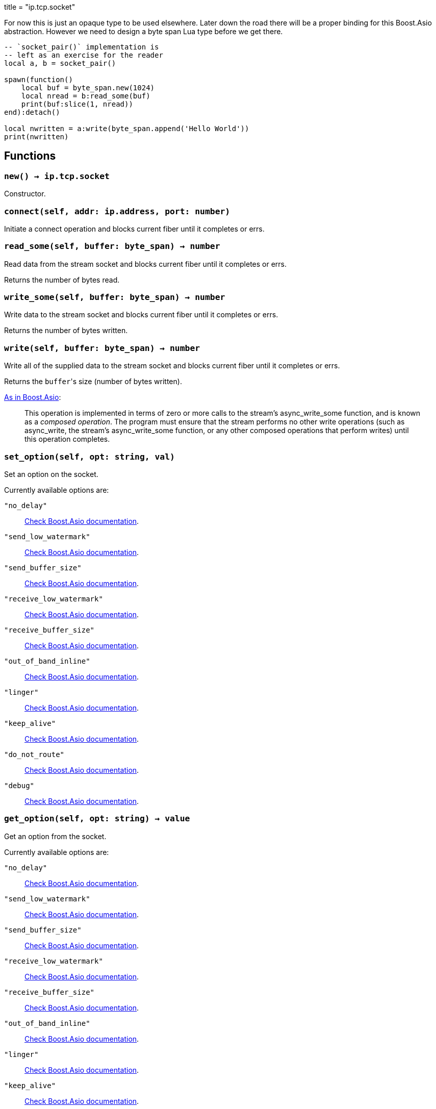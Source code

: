+++
title = "ip.tcp.socket"
+++

For now this is just an opaque type to be used elsewhere. Later down the road
there will be a proper binding for this Boost.Asio abstraction. However we need
to design a byte span Lua type before we get there.

[source,lua]
----
-- `socket_pair()` implementation is
-- left as an exercise for the reader
local a, b = socket_pair()

spawn(function()
    local buf = byte_span.new(1024)
    local nread = b:read_some(buf)
    print(buf:slice(1, nread))
end):detach()

local nwritten = a:write(byte_span.append('Hello World'))
print(nwritten)
----

== Functions

=== `new() -> ip.tcp.socket`

Constructor.

=== `connect(self, addr: ip.address, port: number)`

Initiate a connect operation and blocks current fiber until it completes or
errs.

=== `read_some(self, buffer: byte_span) -> number`

Read data from the stream socket and blocks current fiber until it completes or
errs.

Returns the number of bytes read.

=== `write_some(self, buffer: byte_span) -> number`

Write data to the stream socket and blocks current fiber until it completes or
errs.

Returns the number of bytes written.

=== `write(self, buffer: byte_span) -> number`

Write all of the supplied data to the stream socket and blocks current fiber
until it completes or errs.

Returns the ``buffer``'s size (number of bytes written).

https://www.boost.org/doc/libs/1_77_0/doc/html/boost_asio/reference/async_write/overload1.html[As
in Boost.Asio]:

[quote]
____
This operation is implemented in terms of zero or more calls to the stream's
async_write_some function, and is known as a _composed operation_. The program
must ensure that the stream performs no other write operations (such as
async_write, the stream's async_write_some function, or any other composed
operations that perform writes) until this operation completes.
____

=== `set_option(self, opt: string, val)`

Set an option on the socket.

Currently available options are:

`"no_delay"`::
https://www.boost.org/doc/libs/1_72_0/doc/html/boost_asio/reference/ip__tcp/no_delay.html[Check
Boost.Asio documentation].

`"send_low_watermark"`::
https://www.boost.org/doc/libs/1_72_0/doc/html/boost_asio/reference/socket_base/send_low_watermark.html[Check
Boost.Asio documentation].

`"send_buffer_size"`::
https://www.boost.org/doc/libs/1_72_0/doc/html/boost_asio/reference/socket_base/send_buffer_size.html[Check
Boost.Asio documentation].

`"receive_low_watermark"`::
https://www.boost.org/doc/libs/1_72_0/doc/html/boost_asio/reference/socket_base/receive_low_watermark.html[Check
Boost.Asio documentation].

`"receive_buffer_size"`::
https://www.boost.org/doc/libs/1_72_0/doc/html/boost_asio/reference/socket_base/receive_buffer_size.html[Check
Boost.Asio documentation].

`"out_of_band_inline"`::
https://www.boost.org/doc/libs/1_72_0/doc/html/boost_asio/reference/socket_base/out_of_band_inline.html[Check
Boost.Asio documentation].

`"linger"`::
https://www.boost.org/doc/libs/1_72_0/doc/html/boost_asio/reference/socket_base/linger.html[Check
Boost.Asio documentation].

`"keep_alive"`::
https://www.boost.org/doc/libs/1_72_0/doc/html/boost_asio/reference/socket_base/keep_alive.html[Check
Boost.Asio documentation].

`"do_not_route"`::
https://www.boost.org/doc/libs/1_72_0/doc/html/boost_asio/reference/socket_base/do_not_route.html[Check
Boost.Asio documentation].

`"debug"`::
https://www.boost.org/doc/libs/1_72_0/doc/html/boost_asio/reference/socket_base/debug.html[Check
Boost.Asio documentation].

=== `get_option(self, opt: string) -> value`

Get an option from the socket.

Currently available options are:

`"no_delay"`::
https://www.boost.org/doc/libs/1_72_0/doc/html/boost_asio/reference/ip__tcp/no_delay.html[Check
Boost.Asio documentation].

`"send_low_watermark"`::
https://www.boost.org/doc/libs/1_72_0/doc/html/boost_asio/reference/socket_base/send_low_watermark.html[Check
Boost.Asio documentation].

`"send_buffer_size"`::
https://www.boost.org/doc/libs/1_72_0/doc/html/boost_asio/reference/socket_base/send_buffer_size.html[Check
Boost.Asio documentation].

`"receive_low_watermark"`::
https://www.boost.org/doc/libs/1_72_0/doc/html/boost_asio/reference/socket_base/receive_low_watermark.html[Check
Boost.Asio documentation].

`"receive_buffer_size"`::
https://www.boost.org/doc/libs/1_72_0/doc/html/boost_asio/reference/socket_base/receive_buffer_size.html[Check
Boost.Asio documentation].

`"out_of_band_inline"`::
https://www.boost.org/doc/libs/1_72_0/doc/html/boost_asio/reference/socket_base/out_of_band_inline.html[Check
Boost.Asio documentation].

`"linger"`::
https://www.boost.org/doc/libs/1_72_0/doc/html/boost_asio/reference/socket_base/linger.html[Check
Boost.Asio documentation].

`"keep_alive"`::
https://www.boost.org/doc/libs/1_72_0/doc/html/boost_asio/reference/socket_base/keep_alive.html[Check
Boost.Asio documentation].

`"do_not_route"`::
https://www.boost.org/doc/libs/1_72_0/doc/html/boost_asio/reference/socket_base/do_not_route.html[Check
Boost.Asio documentation].

`"debug"`::
https://www.boost.org/doc/libs/1_72_0/doc/html/boost_asio/reference/socket_base/debug.html[Check
Boost.Asio documentation].
